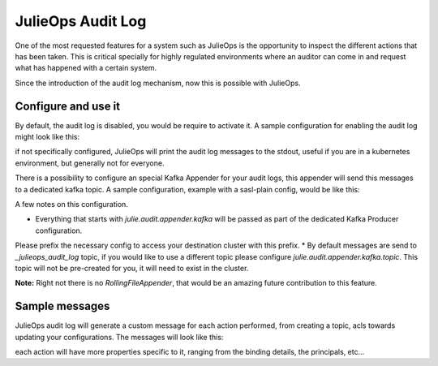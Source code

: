 JulieOps Audit Log
*******************************

One of the most requested features for a system such as JulieOps is the opportunity to inspect the different actions that has been taken.
This is critical specially for highly regulated environments where an auditor can come in and request what has happened with a certain system.

Since the introduction of the audit log mechanism, now this is possible with JulieOps.

Configure and use it
-----------

By default, the audit log is disabled, you would be require to activate it.
A sample configuration for enabling the audit log might look like this:

.. code-block:: JAVA
    julie.audit.enabled=true

if not specifically configured, JulieOps will print the audit log messages to the stdout, useful if you are in
a kubernetes environment, but generally not for everyone.

There is a possibility to configure an special Kafka Appender for your audit logs, this appender will send this
messages to a dedicated kafka topic.
A sample configuration, example with a sasl-plain config, would be like this:

.. code-block:: JAVA
    julie.audit.enabled=true
    julie.audit.appender.class=com.purbon.kafka.topology.audit.KafkaAppender
    julie.audit.appender.kafka.bootstrap-servers=....
    julie.audit.appender.kafka.security.protocol=SASL_PLAINTEXT
    julie.audit.appender.kafka.sasl.mechanism=PLAIN
    julie.audit.appender.kafka.sasl.jaas.config=org.apache.kafka.common.security.plain.PlainLoginModule required \
        username="kafka" \
        password="kafka";

A few notes on this configuration.

* Everything that starts with *julie.audit.appender.kafka* will be passed as part of the dedicated Kafka Producer configuration.
Please prefix the necessary config to access your destination cluster with this prefix.
* By default messages are send to *_julieops_audit_log* topic, if you would like to use a different topic please configure *julie.audit.appender.kafka.topic*.
This topic will not be pre-created for you, it will need to exist in the cluster.

**Note:** Right not there is no *RollingFileAppender*, that would be an amazing future contribution to this feature.

Sample messages
-----------

JulieOps audit log will generate a custom message for each action performed, from creating a topic, acls towards updating your configurations.
The messages will look like this:

.. code-block:: JSON
    [{
		"principal": "name",
		"resource_name": "rn://create.account/com.purbon.kafka.topology.actions.accounts.CreateAccounts/name",
		"operation": "com.purbon.kafka.topology.actions.BaseAccountsAction$1"
	},
	{
		"principal": "another-name",
		"resource_name": "rn://create.account/com.purbon.kafka.topology.actions.accounts.CreateAccounts/another-name",
		"operation": "com.purbon.kafka.topology.actions.BaseAccountsAction$1"
	}]

each action will have more properties specific to it, ranging from the binding details, the principals, etc...